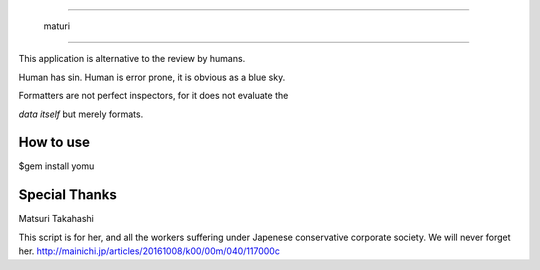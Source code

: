 =======================

  maturi 

=======================

This application is alternative to the review by humans.

Human has sin. Human is error prone, it is obvious as a blue sky.

Formatters are not perfect inspectors, for it does not evaluate the

`data itself` but merely formats. 


-----------------
How to use
-----------------

$gem install yomu

-----------------
Special Thanks 
-----------------

Matsuri Takahashi

This script is for her, and all the workers suffering under Japenese conservative corporate society.
We will never forget her. http://mainichi.jp/articles/20161008/k00/00m/040/117000c
